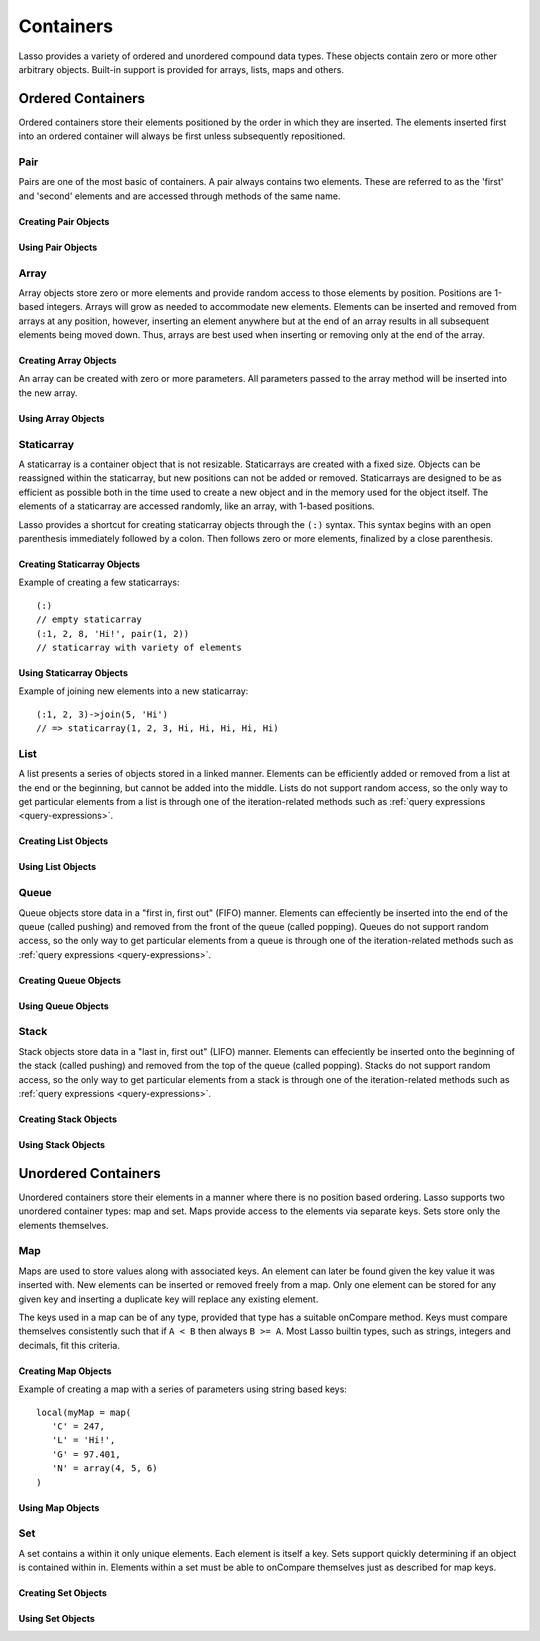 .. _containers:

.. priorityQueue
   series
   treemap

**********
Containers
**********

Lasso provides a variety of ordered and unordered compound data types. These
objects contain zero or more other arbitrary objects. Built-in support is
provided for arrays, lists, maps and others.

Ordered Containers
==================

Ordered containers store their elements positioned by the order in which they
are inserted. The elements inserted first into an ordered container will always
be first unless subsequently repositioned.

Pair
----

.. class:: pair

   Pairs are one of the most basic of containers. A pair always contains two
   elements. These are referred to as the 'first' and 'second' elements and are
   accessed through methods of the same name.

Creating Pair Objects
^^^^^^^^^^^^^^^^^^^^^

.. method:: pair()
.. method:: pair(p::pair)
.. method:: pair(f, s)

   A pair is created in one of three ways. First, a zero parameter call to the
   pair method will generate a pair with the first and second values set to
   null. Second, a pair can be created by passing it another pair. This will set
   the first and second values to the values from the parameter pair. Third, a
   pair can be created by specifying the first and second values as parameters
   when calling the pair method.

Using Pair Objects
^^^^^^^^^^^^^^^^^^

.. method:: pair->first()
.. method:: pair->second()

   These methods are used to access the elements of a pair. They return the
   value stored within.

.. method:: pair->first = (f)
.. method:: pair->second = (s)

   These methods permit the elements of a pair to be set.

.. _array:

Array
-----

.. class:: array

   Array objects store zero or more elements and provide random access to those
   elements by position. Positions are 1-based integers. Arrays will grow as
   needed to accommodate new elements. Elements can be inserted and removed from
   arrays at any position, however, inserting an element anywhere but at the end
   of an array results in all subsequent elements being moved down. Thus, arrays
   are best used when inserting or removing only at the end of the array.

Creating Array Objects
^^^^^^^^^^^^^^^^^^^^^^

.. method:: array()
.. method:: array(e, ...)

An array can be created with zero or more parameters. All parameters passed to
the array method will be inserted into the new array.

Using Array Objects
^^^^^^^^^^^^^^^^^^^

.. method:: array->insert(v)
.. method:: array->insert(v, position::integer)

   These methods add  new elements to the array. The first method adds the
   element at the end of the array. The second method permits the position of
   the insert to be specified. Position 1 is at the beginning of the array.
   Positions zero and negative positions will cause the method to fail. A
   position larger than the size of the array will insert the element at the
   end.

.. method:: array->remove()
.. method:: array->remove(position::integer)
.. method:: array->remove(position::integer, count::integer)
.. method:: array->removeAll()
.. method:: array->removeAll(matching)

   These methods remove one of more elements from the array. Remove with no
   parameters removes the last element from the array. Remove with a position
   parameter will remove the element from that location. All subsequent elements
   must then be moved up to fill the slot. A second count parameter can be
   specified to indicate that more that one element should be removed, starting
   from the indicated position.

   The removeAll method with no parameters will remove all elements from the
   array. The second removeAll method takes one parameter. All elements in the
   array to which the parameter compares equally will be removed.

.. method:: array->get(position::integer)
.. method:: array->get(position::integer) = value
.. method:: array->sub(position::integer, count::integer=(self->size - #pos) + 1)

   The get method returns the element located at the indicated position. The
   method will fail if the position is out of range. This method also permits
   the element at the position to be set using assignment.

   The sub method returns a range of elements from the array. The first
   parameter indicates the starting position and the second parameter indicates
   how many of the elements to return.

.. method:: array->first()
.. method:: array->second()
.. method:: array->last()

   These methods return the first, second and last elements from the array,
   respectively. If the array does not have an element for that position, null
   is returned.

.. method:: array->contains(matching)::boolean
.. method:: array->count(matching)::integer
.. method:: array->findPosition(matching, startPosition=1)
.. method:: array->find(matching)

   These methods search the array for elements matching the parameter. The
   contains method returns true if the matching parameter compares equally to
   any contained elements. The count method returns the number of matching
   elements. The findPosition method returns the position at which the next
   matching element can be found. The optional second parameter indicates where
   the search should begin. The find method returns a new array containing all
   of the matched objects.

.. method:: array->size()::integer

   This method returns the number of elements in the array.

.. method:: array->sort(ascending::boolean=true)

   This method performs a sort on the elements. Elements are repositioned in
   either ascending or descending order depending on the given parameter.

.. method:: array->join(delimiter::string='')::string

   This method joins all the elements as strings with the delimiter parameter in
   between each.

   Example of joining an array of numbers::

      array(1, 2, 3, 4, 5)->join(', ')
      // => 1, 2, 3, 4, 5

.. method:: array->asStaticArray()::staticarray

   This method returns the array's elements in a new staticarray.

.. method:: array->+(rhs::trait_forEach)::array

   Arrays can be combined with other compound types by using the + operator. A new
   array containing all the elements is returned.

   Example of combining an array and a staticarray and a pair into a new array::

      array(1, 2, 3, 4, 5)
      + (:'6','7','8')
      + pair('nine', 'ten')
      // => array(1, 2, 3, 4, 5, 6, 7, 8, nine, ten)

Staticarray
-----------

.. class:: staticarray

   A staticarray is a container object that is not resizable. Staticarrays are
   created with a fixed size. Objects can be reassigned within the staticarray,
   but new positions can not be added or removed. Staticarrays are designed to
   be as efficient as possible both in the time used to create a new object and
   in the memory used for the object itself. The elements of a staticarray are
   accessed randomly, like an array, with 1-based positions.

   Lasso provides a shortcut for creating staticarray objects through the
   ``(:)`` syntax. This syntax begins with an open parenthesis immediately
   followed by a colon. Then follows zero or more elements, finalized by a close
   parenthesis.

Creating Staticarray Objects
^^^^^^^^^^^^^^^^^^^^^^^^^^^^

Example of creating a few staticarrays::

   (:)
   // empty staticarray
   (:1, 2, 8, 'Hi!', pair(1, 2))
   // staticarray with variety of elements

.. method:: staticarray(...)
.. method:: staticarray_join(count::integer, e)

   The first method creates a new staticarray given zero or more elements. The
   second method, staticarray_join, creates a new staticarray of the given size
   with each element filled by the value given as the second parameter.

Using Staticarray Objects
^^^^^^^^^^^^^^^^^^^^^^^^^

.. method:: staticarray->get(position::integer)
.. method:: staticarray->get(position::integer) = value

   The get method returns the element at the indicated position. This method
   will fail if the position is out of range. The get method also permits the
   element to be reassigned.

.. method:: staticarray->first()
.. method:: staticarray->second()
.. method:: staticarray->last()

   The first, second and last methods return the corresponding element or null
   if there is no element at the position.

.. method:: staticarray->contains(matching)::boolean
.. method:: staticarray->findPosition(matching, startPosition=1)
.. method:: staticarray->find(matching)

   These methods search the staticarray for elements matching the parameter. The
   contains method returns true if the matching parameter compares equally to
   any contained elements. The findPosition method returns the position at which
   the next matching element can be found. The optional second parameter
   indicates where the search should begin. The find method returns a new array
   containing all of the matched objects.

.. method:: staticarray->join(count::integer, o)::staticarray
.. method:: staticarray->join(s::staticarray)::staticarray

   These methods combine the staticarray with other elements to create a new
   staticarray. The first method adds the number indicated by the first
   parameter of the second parameter into the new staticarray. The second method
   combines the staticarray with the parameter to produce a new staticarray
   containing the elements from both.

Example of joining new elements into a new staticarray::

   (:1, 2, 3)->join(5, 'Hi')
   // => staticarray(1, 2, 3, Hi, Hi, Hi, Hi, Hi)

.. method:: staticarray->sub(position::integer, count::integer=(self->size - #pos) + 1)::staticarray

   The sub method returns a range of elements. The first parameter indicates the
   starting position and the second parameter indicates how many of the elements
   to return. The elements are returned as a new staticarray object.

.. method:: staticarray->+(s::staticarray)::staticarray
.. method:: staticarray->+(o)::staticarray

   The + operator can be used with staticarrays to either add one new element or
   all the elements from another staticarray. Either variant will return the
   elements in a new staticarray object.

List
----

.. class:: list

   A list presents a series of objects stored in a linked manner. Elements can
   be efficiently added or removed from a list at the end or the beginning, but
   cannot be added into the middle. Lists do not support random access, so the
   only way to get particular elements from a list is through one of the
   iteration-related methods such as :ref:`query expressions
   <query-expressions>`.

Creating List Objects
^^^^^^^^^^^^^^^^^^^^^

.. method:: list(...)

   The list method creates a new list object using the parameters given as the
   elements for the list.

Using List Objects
^^^^^^^^^^^^^^^^^^

.. method:: list->insertFirst(e)
.. method:: list->insertLast(e)
.. method:: list->insert(e)

   These methods insert new elements into the list. Elements can be inserted at
   the beginning or the ending of the list. The insert method with no parameters
   inserts at the end of the list.

.. method:: list->removeFirst()
.. method:: list->removeLast()
.. method:: list->remove()

   These methods remove elements from the list. Either the first element or the
   last element can be removed. The remove method with no parameters removes the
   last element.

.. method:: list->removeAll()
.. method:: list->removeAll(matching)

   The first removeAll method with no parameters removes every element from the
   list. The second accepts a parameter which is compared against the elements.
   All matching elements are removed from the list.

.. method:: list->first()
.. method:: list->last()

   These methods returns the first and last elements, respectively.

.. method:: list->contains(matching)::boolean

   This method takes one parameter and compares it against the elements in the
   list. It returns true if the list contains a match.

Queue
-----

.. class:: queue

   Queue objects store data in a "first in, first out" (FIFO) manner. Elements
   can effeciently be inserted into the end of the queue (called pushing) and
   removed from the front of the queue (called popping). Queues do not support
   random access, so the only way to get particular elements from a queue is
   through one of the iteration-related methods such as :ref:`query expressions
   <query-expressions>`.

Creating Queue Objects
^^^^^^^^^^^^^^^^^^^^^^

.. method:: queue(...)

   This method creates a queue object using the parameters passed to it as the
   elements of the queue.

Using Queue Objects
^^^^^^^^^^^^^^^^^^^

.. method:: queue->insert(value)
.. method:: queue->insertLast(value)
.. method:: queue->insertFrom(value::trait_foreach)

   These methods insert new elements into the queue. Elements will always be
   inserted at the end of the queue. The ``queue->insertFrom`` method allows
   for multiple elements to be inserted into the queue by taking an object that
   implements ``trait_forEach``.

.. method:: queue->first()
.. method:: queue->get()

   These methods return the first element in the queue. The ``queue->get``
   method additionally removes the element from the queue.

.. method:: queue->size()

   This method returns the number of elements in the queue.

.. method:: queue->remove()
.. method:: queue->removeFirst()

   These methods remove the first element in the queue.

.. method:: queue->unspool(n::integer= ?)

   This method returns a staticarray of the elements in the queue and removing
   them from the queue. The number of elements to return and remove can be
   specified as an integer parameter to this method.


Stack
-----

.. class:: stack

   Stack objects store data in a "last in, first out" (LIFO) manner. Elements
   can effeciently be inserted onto the beginning of the stack (called pushing)
   and removed from the top of the queue (called popping). Stacks do not support
   random access, so the only way to get particular elements from a stack is
   through one of the iteration-related methods such as :ref:`query expressions
   <query-expressions>`.

Creating Stack Objects
^^^^^^^^^^^^^^^^^^^^^^

.. method:: stack(...)

   This method creates a stack object using the parameters passed to it as the
   elements of the stack.

Using Stack Objects
^^^^^^^^^^^^^^^^^^^

.. method:: stack->insert(value)
.. method:: stack->insertFirst(value)

   These methods insert new elements into the stack. Elements will always be
   inserted at the beginning of the stack.

.. method:: stack->first()
.. method:: stack->get()

   These methods return the first element in the stack. (This is the most
   recently inserted element.) The ``stack->get`` method additionally removes
   the element from the stack.

.. method:: stack->size()

   This method returns the number of elements in the stack.

.. method:: stack->remove()
.. method:: stack->removeFirst()

   These methods remove the first element in the stack. (This is the most
   recently inserted element.)


Unordered Containers
====================

Unordered containers store their elements in a manner where there is no position
based ordering. Lasso supports two unordered container types: map and set. Maps
provide access to the elements via separate keys. Sets store only the elements
themselves.

.. _map:

Map
---

.. class:: map

   Maps are used to store values along with associated keys. An element can
   later be found given the key value it was inserted with. New elements can be
   inserted or removed freely from a map. Only one element can be stored for any
   given key and inserting a duplicate key will replace any existing element.

   The keys used in a map can be of any type, provided that type has a suitable
   onCompare method. Keys must compare themselves consistently such that if ``A
   < B`` then always ``B >= A``. Most Lasso builtin types, such as strings,
   integers and decimals, fit this criteria.

Creating Map Objects
^^^^^^^^^^^^^^^^^^^^

.. method:: map(...)

   A map is created with zero or more key/value pair parameters. Any non-pair
   parameters given are inserted as a key with a null value.

Example of creating a map with a series of parameters using string based keys::

   local(myMap = map(
      'C' = 247,
      'L' = 'Hi!',
      'G' = 97.401,
      'N' = array(4, 5, 6)
   )

Using Map Objects
^^^^^^^^^^^^^^^^^

.. method:: map->insert(p::pair)

   This method inserts a new key/value pair into the map. Any already existing
   duplicate key is replaced.

.. method:: map->remove(key)
.. method:: map->removeAll()

   The first method, remove, removed the indicated key/value from the map. If
   the key does not exist in the map then no action is taken. The second method,
   removeAll, removes all of the key/values from the map.

.. method:: map->get(key)
.. method:: map->get(key) = value
.. method:: map->find(key)
.. method:: map->contains(key)::boolean

   These methods get particular elements from the map or test that a key is
   contained within the map. The get method finds the element within the map
   associated with the key and returns the value. If the key is not found the
   method will fail. The find method will search for the key within the map and
   return the value if it exists. If the key is not found the method will return
   void. The contains method returns true if the matching parameter compares
   equally to any contained elements.

.. method:: map->size()::integer

   This method returns the number of elements contained within the map.

Set
---

.. class:: set

   A set contains a within it only unique elements. Each element is itself a
   key. Sets support quickly determining if an object is contained within in.
   Elements within a set must be able to onCompare themselves just as described
   for map keys.

Creating Set Objects
^^^^^^^^^^^^^^^^^^^^

.. method:: set(...)

   A set is created with zero or more elements parameters. The element values are
   inserted into the set.

Using Set Objects
^^^^^^^^^^^^^^^^^

.. method:: set->find(k)
.. method:: set->get(k)
.. method:: set->contains(k)::boolean

   These methods find the given key within the set. The find method will return
   the key if it is found. It returns void if the key is not within the set. The
   get method will return the key, but will fail if the key is not contained
   within the set. The contains method returns true if the key is in the set.

.. method:: set->insert(k)

   This method inserts the key into the set. Any duplicate key value is
   replaced.

.. method:: set->remove(k)
.. method:: set->removeAll()

   The remove method removes the indicated key from the set. If the key is not
   contained within the set then no action is taken. The removeAll method
   removes all keys from the set.

